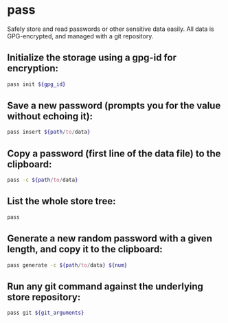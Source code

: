 * pass

Safely store and read passwords or other sensitive data easily.
All data is GPG-encrypted, and managed with a git repository.

** Initialize the storage using a gpg-id for encryption:

#+BEGIN_SRC sh
  pass init ${gpg_id}
#+END_SRC

** Save a new password (prompts you for the value without echoing it):

#+BEGIN_SRC sh
  pass insert ${path/to/data}
#+END_SRC

** Copy a password (first line of the data file) to the clipboard:

#+BEGIN_SRC sh
  pass -c ${path/to/data}
#+END_SRC

** List the whole store tree:

#+BEGIN_SRC sh
  pass
#+END_SRC

** Generate a new random password with a given length, and copy it to the clipboard:

#+BEGIN_SRC sh
  pass generate -c ${path/to/data} ${num}
#+END_SRC

** Run any git command against the underlying store repository:

#+BEGIN_SRC sh
  pass git ${git_arguments}
#+END_SRC
